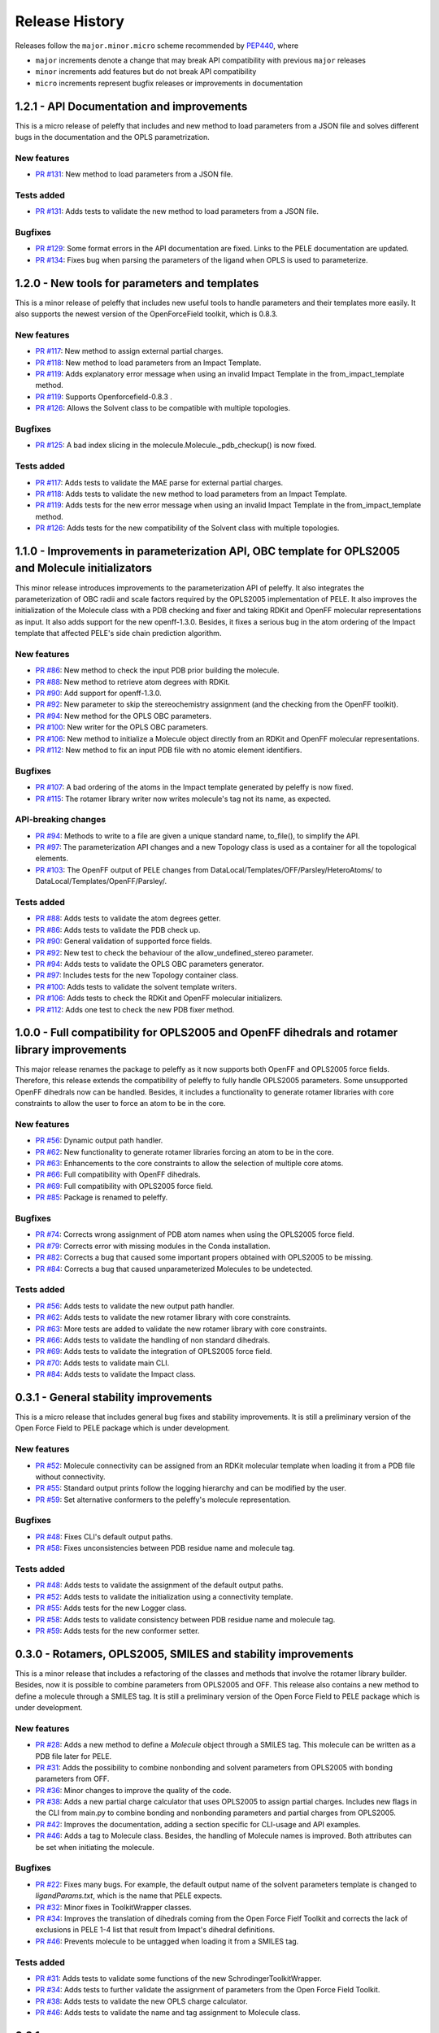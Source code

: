 Release History
===============

Releases follow the ``major.minor.micro`` scheme recommended by `PEP440 <https://www.python.org/dev/peps/pep-0440/#final-releases>`_, where

* ``major`` increments denote a change that may break API compatibility with previous ``major`` releases
* ``minor`` increments add features but do not break API compatibility
* ``micro`` increments represent bugfix releases or improvements in documentation


1.2.1 - API Documentation and improvements
------------------------------------------

This is a micro release of peleffy that includes and new method to load parameters from a JSON file and solves different bugs in the documentation and the OPLS parametrization. 

New features
""""""""""""
- `PR #131 <https://github.com/martimunicoy/peleffy/pull/131>`_: New method to load parameters from a JSON file.

Tests added
"""""""""""
- `PR #131 <https://github.com/martimunicoy/peleffy/pull/131>`_: Adds tests to validate the new method to load parameters from a JSON file.

Bugfixes
""""""""
- `PR #129 <https://github.com/martimunicoy/peleffy/pull/129>`_: Some format errors in the API documentation are fixed. Links to the PELE documentation are updated.
- `PR #134 <https://github.com/martimunicoy/peleffy/pull/134>`_: Fixes bug when parsing the parameters of the ligand when OPLS is used to parameterize. 


1.2.0 - New tools for parameters and templates
----------------------------------------------

This is a minor release of peleffy that includes new useful tools to handle parameters and their templates more easily. It also supports the newest version of the OpenForceField toolkit, which is 0.8.3.

New features
""""""""""""
- `PR #117 <https://github.com/martimunicoy/peleffy/pull/117>`_: New method to assign external partial charges.
- `PR #118 <https://github.com/martimunicoy/peleffy/pull/118>`_: New method to load parameters from an Impact Template.
- `PR #119 <https://github.com/martimunicoy/peleffy/pull/119>`_: Adds explanatory error message when using an invalid Impact Template in the from_impact_template method.
- `PR #119 <https://github.com/martimunicoy/peleffy/pull/119>`_: Supports Openforcefield-0.8.3 .
- `PR #126 <https://github.com/martimunicoy/peleffy/pull/126>`_: Allows the Solvent class to be compatible with multiple topologies. 

Bugfixes
""""""""
- `PR #125 <https://github.com/martimunicoy/peleffy/pull/125>`_: A bad index slicing in the molecule.Molecule._pdb_checkup() is now fixed. 

Tests added
"""""""""""
- `PR #117 <https://github.com/martimunicoy/peleffy/pull/117>`_: Adds tests to validate the MAE parse for external partial charges.
- `PR #118 <https://github.com/martimunicoy/peleffy/pull/118>`_: Adds tests to validate the new method to load parameters from an Impact Template.
- `PR #119 <https://github.com/martimunicoy/peleffy/pull/119>`_: Adds tests for the new error message when using an invalid Impact Template in the from_impact_template method.
- `PR #126 <https://github.com/martimunicoy/peleffy/pull/126>`_: Adds tests for the new compatibility of the Solvent class with multiple topologies. 


1.1.0 - Improvements in parameterization API, OBC template for OPLS2005 and Molecule initializators
---------------------------------------------------------------------------------------------------

This minor release introduces improvements to the parameterization API of peleffy. It also integrates the parameterization of OBC radii and scale factors required by the OPLS2005 implementation of PELE. It also improves the initialization of the Molecule class with a PDB checking and fixer and taking RDKit and OpenFF molecular representations as input. It also adds support for the new openff-1.3.0. Besides, it fixes a serious bug in the atom ordering of the Impact template that affected PELE's side chain prediction algorithm.

New features
""""""""""""
- `PR #86 <https://github.com/martimunicoy/peleffy/pull/86>`_: New method to check the input PDB prior building the molecule.
- `PR #88 <https://github.com/martimunicoy/peleffy/pull/88>`_: New method to retrieve atom degrees with RDKit.
- `PR #90 <https://github.com/martimunicoy/peleffy/pull/90>`_: Add support for openff-1.3.0.
- `PR #92 <https://github.com/martimunicoy/peleffy/pull/92>`_: New parameter to skip the stereochemistry assignment (and the checking from the OpenFF toolkit).
- `PR #94 <https://github.com/martimunicoy/peleffy/pull/94>`_: New method for the OPLS OBC parameters.
- `PR #100 <https://github.com/martimunicoy/peleffy/pull/100>`_: New writer for the OPLS OBC parameters.
- `PR #106 <https://github.com/martimunicoy/peleffy/pull/106>`_: New method to initialize a Molecule object directly from an RDKit and OpenFF molecular representations.
- `PR #112 <https://github.com/martimunicoy/peleffy/pull/112>`_: New method to fix an input PDB file with no atomic element identifiers.

Bugfixes
""""""""
- `PR #107 <https://github.com/martimunicoy/peleffy/pull/107>`_: A bad ordering of the atoms in the Impact template generated by peleffy is now fixed.
- `PR #115 <https://github.com/martimunicoy/peleffy/pull/115>`_: The rotamer library writer now writes molecule's tag not its name, as expected.

API-breaking changes
""""""""""""""""""""
- `PR #94 <https://github.com/martimunicoy/peleffy/pull/94>`_: Methods to write to a file are given a unique standard name, to_file(), to simplify the API.
- `PR #97 <https://github.com/martimunicoy/peleffy/pull/97>`_: The parameterization API changes and a new Topology class is used as a container for all the topological elements.
- `PR #103 <https://github.com/martimunicoy/peleffy/pull/103>`_: The OpenFF output of PELE changes from DataLocal/Templates/OFF/Parsley/HeteroAtoms/ to DataLocal/Templates/OpenFF/Parsley/.

Tests added
"""""""""""
- `PR #88 <https://github.com/martimunicoy/peleffy/pull/88>`_: Adds tests to validate the atom degrees getter.
- `PR #86 <https://github.com/martimunicoy/peleffy/pull/86>`_: Adds tests to validate the PDB check up.
- `PR #90 <https://github.com/martimunicoy/peleffy/pull/90>`_: General validation of supported force fields.
- `PR #92 <https://github.com/martimunicoy/peleffy/pull/92>`_: New test to check the behaviour of the allow_undefined_stereo parameter.
- `PR #94 <https://github.com/martimunicoy/peleffy/pull/94>`_: Adds tests to validate the OPLS OBC parameters generator.
- `PR #97 <https://github.com/martimunicoy/peleffy/pull/97>`_: Includes tests for the new Topology container class.
- `PR #100 <https://github.com/martimunicoy/peleffy/pull/100>`_: Adds tests to validate the solvent template writers.
- `PR #106 <https://github.com/martimunicoy/peleffy/pull/106>`_: Adds tests to check the RDKit and OpenFF molecular initializers.
- `PR #112 <https://github.com/martimunicoy/peleffy/pull/112>`_: Adds one test to check the new PDB fixer method.


1.0.0 - Full compatibility for OPLS2005 and OpenFF dihedrals and rotamer library improvements
---------------------------------------------------------------------------------------------

This major release renames the package to peleffy as it now supports both OpenFF and OPLS2005 force fields. Therefore, this release extends the compatibility of peleffy to fully handle OPLS2005 parameters. Some unsupported OpenFF dihedrals now can be handled. Besides, it includes a functionality to generate rotamer libraries with core constraints to allow the user to force an atom to be in the core.

New features
""""""""""""
- `PR #56 <https://github.com/martimunicoy/peleffy/pull/56>`_: Dynamic output path handler.
- `PR #62 <https://github.com/martimunicoy/peleffy/pull/62>`_: New functionality to generate rotamer libraries forcing an atom to be in the core.
- `PR #63 <https://github.com/martimunicoy/peleffy/pull/63>`_: Enhancements to the core constraints to allow the selection of multiple core atoms.
- `PR #66 <https://github.com/martimunicoy/peleffy/pull/66>`_: Full compatibility with OpenFF dihedrals.
- `PR #69 <https://github.com/martimunicoy/peleffy/pull/69>`_: Full compatibility with OPLS2005 force field.
- `PR #85 <https://github.com/martimunicoy/peleffy/pull/85>`_: Package is renamed to peleffy.

Bugfixes
""""""""
- `PR #74 <https://github.com/martimunicoy/peleffy/pull/74>`_: Corrects wrong assignment of PDB atom names when using the OPLS2005 force field.
- `PR #79 <https://github.com/martimunicoy/peleffy/pull/79>`_: Corrects error with missing modules in the Conda installation.
- `PR #82 <https://github.com/martimunicoy/peleffy/pull/82>`_: Corrects a bug that caused some important propers obtained with OPLS2005 to be missing.
- `PR #84 <https://github.com/martimunicoy/peleffy/pull/84>`_: Corrects a bug that caused unparameterized Molecules to be undetected.

Tests added
"""""""""""
- `PR #56 <https://github.com/martimunicoy/peleffy/pull/56>`_: Adds tests to validate the new output path handler.
- `PR #62 <https://github.com/martimunicoy/peleffy/pull/62>`_: Adds tests to validate the new rotamer library with core constraints.
- `PR #63 <https://github.com/martimunicoy/peleffy/pull/63>`_: More tests are added to validate the new rotamer library with core constraints.
- `PR #66 <https://github.com/martimunicoy/peleffy/pull/66>`_: Adds tests to validate the handling of non standard dihedrals.
- `PR #69 <https://github.com/martimunicoy/peleffy/pull/69>`_: Adds tests to validate the integration of OPLS2005 force field.
- `PR #70 <https://github.com/martimunicoy/peleffy/pull/70>`_: Adds tests to validate main CLI.
- `PR #84 <https://github.com/martimunicoy/peleffy/pull/840>`_: Adds tests to validate the Impact class.


0.3.1 - General stability improvements
--------------------------------------

This is a micro release that includes general bug fixes and stability improvements. It is still a preliminary version of the Open Force Field to PELE package which is under development.

New features
""""""""""""
- `PR #52 <https://github.com/martimunicoy/peleffy/pull/52>`_: Molecule connectivity can be assigned from an RDKit molecular template when loading it from a PDB file without connectivity.
- `PR #55 <https://github.com/martimunicoy/peleffy/pull/55>`_: Standard output prints follow the logging hierarchy and can be modified by the user.
- `PR #59 <https://github.com/martimunicoy/peleffy/pull/59>`_: Set alternative conformers to the peleffy's molecule representation.

Bugfixes
""""""""
- `PR #48 <https://github.com/martimunicoy/peleffy/pull/48>`_: Fixes CLI's default output paths.
- `PR #58 <https://github.com/martimunicoy/peleffy/pull/58>`_: Fixes unconsistencies between PDB residue name and molecule tag.

Tests added
"""""""""""
- `PR #48 <https://github.com/martimunicoy/peleffy/pull/48>`_: Adds tests to validate the assignment of the default output paths.
- `PR #52 <https://github.com/martimunicoy/peleffy/pull/52>`_: Adds tests to validate the initialization using a connectivity template.
- `PR #55 <https://github.com/martimunicoy/peleffy/pull/55>`_: Adds tests for the new Logger class.
- `PR #58 <https://github.com/martimunicoy/peleffy/pull/58>`_: Adds tests to validate consistency between PDB residue name and molecule tag.
- `PR #59 <https://github.com/martimunicoy/peleffy/pull/59>`_: Adds tests for the new conformer setter.


0.3.0 - Rotamers, OPLS2005, SMILES and stability improvements
-------------------------------------------------------------

This is a minor release that includes a refactoring of the classes and methods that involve the rotamer library builder. Besides, now it is possible to combine parameters from OPLS2005 and OFF. This release also contains a new method to define a molecule through a SMILES tag. It is still a preliminary version of the Open Force Field to PELE package which is under development.

New features
""""""""""""
- `PR #28 <https://github.com/martimunicoy/peleffy/pull/28>`_: Adds a new method to define a `Molecule` object through a SMILES tag. This molecule can be written as a PDB file later for PELE.
- `PR #31 <https://github.com/martimunicoy/peleffy/pull/31>`_: Adds the possibility to combine nonbonding and solvent parameters from OPLS2005 with bonding parameters from OFF.
- `PR #36 <https://github.com/martimunicoy/peleffy/pull/36>`_: Minor changes to improve the quality of the code.
- `PR #38 <https://github.com/martimunicoy/peleffy/pull/38>`_: Adds a new partial charge calculator that uses OPLS2005 to assign partial charges. Includes new flags in the CLI from main.py to combine bonding and nonbonding parameters and partial charges from OPLS2005.
- `PR #42 <https://github.com/martimunicoy/peleffy/pull/42>`_: Improves the documentation, adding a section specific for CLI-usage and API examples.
- `PR #46 <https://github.com/martimunicoy/peleffy/pull/46>`_: Adds a tag to Molecule class. Besides, the handling of Molecule names is improved. Both attributes can be set when initiating the molecule.

Bugfixes
""""""""
- `PR #22 <https://github.com/martimunicoy/peleffy/pull/22>`_: Fixes many bugs. For example, the default output name of the solvent parameters template is changed to `ligandParams.txt`, which is the name that PELE expects.
- `PR #32 <https://github.com/martimunicoy/peleffy/pull/32>`_: Minor fixes in ToolkitWrapper classes.
- `PR #34 <https://github.com/martimunicoy/peleffy/pull/34>`_: Improves the translation of dihedrals coming from the Open Force Fielf Toolkit and corrects the lack of exclusions in PELE 1-4 list that result from Impact's dihedral definitions.
- `PR #46 <https://github.com/martimunicoy/peleffy/pull/46>`_: Prevents molecule to be untagged when loading it from a SMILES tag.

Tests added
"""""""""""
- `PR #31 <https://github.com/martimunicoy/peleffy/pull/31>`_: Adds tests to validate some functions of the new SchrodingerToolkitWrapper.
- `PR #34 <https://github.com/martimunicoy/peleffy/pull/34>`_: Adds tests to further validate the assignment of parameters from the Open Force Field Toolkit.
- `PR #38 <https://github.com/martimunicoy/peleffy/pull/38>`_: Adds tests to validate the new OPLS charge calculator.
- `PR #46 <https://github.com/martimunicoy/peleffy/pull/46>`_: Adds tests to validate the name and tag assignment to Molecule class.


0.2.1
-----

This is a micro release that includes new features and parameters to configurate the behaviour of the program.
It is designed to be employed to run the first benchmarks of the implementation in PELE.
It also includes many stability improvements and an extended test coverage.

New features
""""""""""""
- `PR #15 <https://github.com/martimunicoy/peleffy/pull/15>`_: Adds a new method (Antechamber's gasteiger) to calculate partial charges.
- `PR #19 <https://github.com/martimunicoy/peleffy/pull/19>`_: Adds a new option to ignore terminal rotatable bonds of each rotamer's branch.
- `PR #17 <https://github.com/martimunicoy/peleffy/pull/17>`_: Adds and updates the documentation. However, it is still not completed.

Bugfixes
""""""""
- `PR #18 <https://github.com/martimunicoy/peleffy/pull/18>`_: Fixes some problems with proper and improper constructors.

Tests added
"""""""""""
- `PR #15 <https://github.com/martimunicoy/peleffy/pull/15>`_: Adds tests ensuring that the run_peleffy call from main and the partial charge calculators work as expected.
- `PR #19 <https://github.com/martimunicoy/peleffy/pull/19>`_: Adds tests to validate the construction of the `RotamerLibrary` class and the filtering of terminal rotatable bonds.


0.2.0
-----

This is a preliminary version of the Open Force Field to PELE package.

New features
""""""""""""

A first implementation of the package that allows to:

- Build a rotamer library for a small molecule using RDKit's API
- Build a template with the Molecular Mechanics' parameters for a small molecule using the Open Force Field Toolkit
- Assign the OBC implicit solvent parameters to a small molecule using the Open Force Field Toolkit
